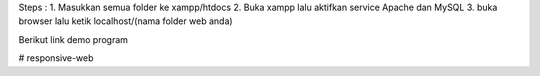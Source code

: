 Steps :
1. Masukkan semua folder ke xampp/htdocs
2. Buka xampp lalu aktifkan service Apache dan MySQL
3. buka browser lalu ketik localhost/(nama folder web anda)

Berikut link demo program 

# responsive-web

